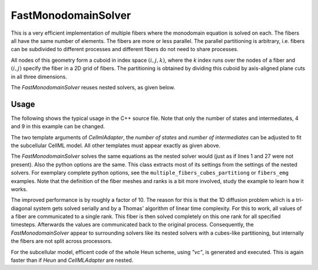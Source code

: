 FastMonodomainSolver
======================

This is a very efficient implementation of multiple fibers where the monodomain equation is solved on each.
The fibers all have the same number of elements. The fibers are more or less parallel. 
The parallel partitioning is arbitrary, i.e. fibers can be subdivided to different processes and different fibers do not need to share processes.

All nodes of this geometry form a cuboid in index space :math:`(i,j,k)`, where the `k` index runs over the nodes of a fiber and :math:`(i,j)` specify the fiber in a 2D grid of fibers.
The partitioning is obtained by dividing this cuboid by axis-aligned plane cuts in all three dimensions.

The *FastMonodomainSolver* reuses nested solvers, as given below.

Usage
----------
The following shows the typical usage in the C++ source file. Note that only the number of states and intermediates, 4 and 9 in this example can be changed.

.. code-block:: c
  :linenos:

  FastMonodomainSolver<                        // a wrapper that improves performance of multidomain
    Control::MultipleInstances<                       // fibers
      OperatorSplitting::Strang<
        Control::MultipleInstances<
          TimeSteppingScheme::Heun<                   // fiber reaction term
            CellmlAdapter<
              4, 9,  // nStates,nIntermediates: 57,1 = Shorten, 4,9 = Hodgkin Huxley
              FunctionSpace::FunctionSpace<
                Mesh::StructuredDeformableOfDimension<1>,
                BasisFunction::LagrangeOfOrder<1>
              >
            >
          >
        >,
        Control::MultipleInstances<
          TimeSteppingScheme::ImplicitEuler<          // fiber diffusion, note that implicit euler gives lower error in this case than crank nicolson
            SpatialDiscretization::FiniteElementMethod<
              Mesh::StructuredDeformableOfDimension<1>,
              BasisFunction::LagrangeOfOrder<1>,
              Quadrature::Gauss<2>,
              Equation::Dynamic::IsotropicDiffusion
            >
          >
        >
      >
    >
  >

The two template arguments of `CellmlAdapter`, the *number of states* and *number of intermediates* can be adjusted to fit the subcellular CellML model.
All other templates must appear exactly as given above.

The *FastMonodomainSolver* solves the same equations as the nested solver would (just as if lines 1 and 27 were not present). Also the python options are the same. This class extracts most of its settings from the settings of the nested solvers.
For exemplary complete python options, see the ``multiple_fibers_cubes_partitiong`` or ``fibers_emg`` examples.
Note that the definition of the fiber meshes and ranks is a bit more involved, study the example to learn how it works.

The improved performance is by roughly a factor of 10. The reason for this is that the 1D diffusion problem which is a tri-diagonal system gets solved serially and by a Thomas' algorithm of linear time complexity. For this to work, all values of a fiber are communicated to a single rank. This fiber is then solved completely on this one rank for all specified timesteps. Afterwards the values are communicated back to the original process. Consequently, the *FastMonodomainSolver* appear to surrounding solvers like its nested solvers with a cubes-like partitioning, but internally the fibers are not split across processors.

For the subcellular model, efficent code of the whole Heun scheme, using `"vc"`, is generated and executed. This is again faster than if `Heun` and `CellMLAdapter` are nested.



